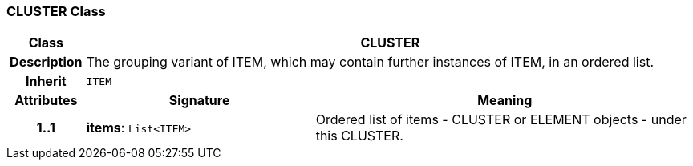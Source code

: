 === CLUSTER Class

[cols="^1,3,5"]
|===
h|*Class*
2+^h|*CLUSTER*

h|*Description*
2+a|The grouping variant of ITEM, which may contain further instances of ITEM, in an ordered list.

h|*Inherit*
2+|`ITEM`

h|*Attributes*
^h|*Signature*
^h|*Meaning*

h|*1..1*
|*items*: `List<ITEM>`
a|Ordered list of items - CLUSTER or ELEMENT objects - under this CLUSTER.
|===

